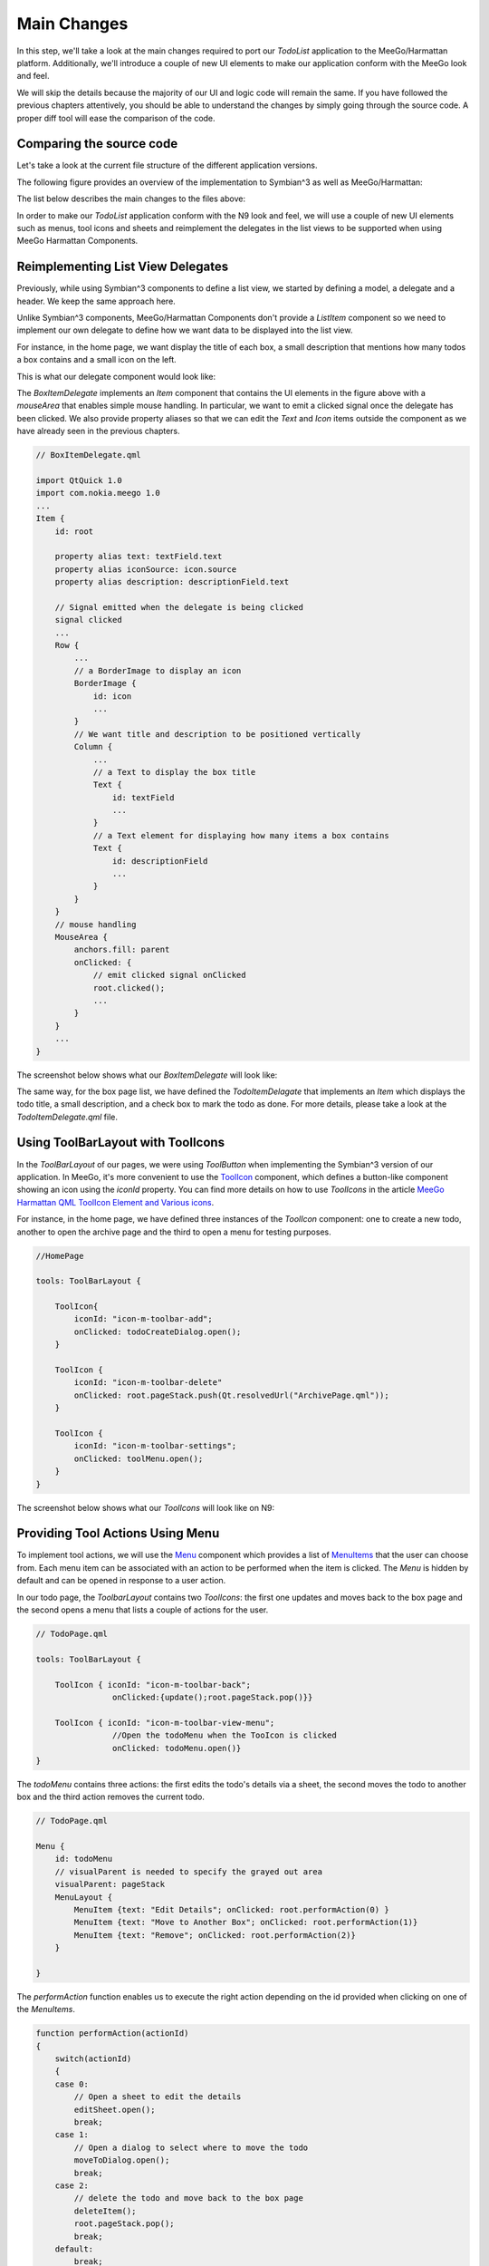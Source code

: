 ..
    ---------------------------------------------------------------------------
    Copyright (C) 2012 Digia Plc and/or its subsidiary(-ies).
    All rights reserved.
    This work, unless otherwise expressly stated, is licensed under a
    Creative Commons Attribution-ShareAlike 2.5.
    The full license document is available from
    http://creativecommons.org/licenses/by-sa/2.5/legalcode .
    ---------------------------------------------------------------------------

Main Changes
============

In this step, we'll take a look at the main changes required to port our `TodoList` application to the MeeGo/Harmattan platform. Additionally, we'll introduce a couple of new UI elements to make our application conform with the MeeGo look and feel.

We will skip the details because the majority of our UI and logic code will remain the same. If you have followed the previous chapters attentively, you should be able to understand the changes by simply going through the source code. A proper diff tool will ease the comparison of the code.

Comparing the source code
-------------------------

Let's take a look at the current file structure of the different application versions.

The following figure provides an overview of the implementation to Symbian^3 as well as MeeGo/Harmattan:

.. image:: img/compare.
    :scale: 100%
    :align: center


The list below describes the main changes to the files above:


.. list-table::
    :widths: 10 30
    :header-rows: 1

           - Location
        - Description
           - **C++ code**
        - Not compared (As it's generated by Qt Creator)
           - **Delegates**
        -
           - `ArchiveItemDelegate.qml`
        - Implementing a new delegate component based on the `Item` component (`ListItem` is not supported)
           - `BoxItemDelegate.qml`
        - Implementing a new delegate component based on the `Item` component (`ListItem` is not supported) with animation when it's clicked
           - `TitleHeader.qml`
        - Implementing a new header component based on the `Rectangle` component (`ListHeading` is not supported)
           - `TodoItemDelegate.qml`
        - Implementing a new delegate component based on the `Item` component(`ListItem` is not Supported) with animation when it's clicked
           - **Pages**
        -
           - `ArchivePage.qml`
        - Using `ToolIcon` instead of `ToolButton`
           - `BoxPage.qml`
        - Using `ToolIcons` instead of `ToolButton`
           - `HomePage.qml`
        - Using `ToolIcons` and a menu to display tool actions
           - `TodoPage.qml`
        -        Displaying details on `readOnly` mode
                 Using `ToolIcons`
                 Using a menu containing actions to edit, delete or move the todo to another box
                 Editing todos details using a sheet (`EditSheet.qml`)
                 Using a `Switch <http://harmattan-dev.nokia.com/docs/library/html/qt-components/qt-components-meego-switch.html?tab=1>`_ component instead of `CheckBox`  (just for fun!)
           - `BoxSelectionDialog.qml`
        - Not specifying any delegate
           - `TodoCreateDialog.qml`
        - Using :component:`QueryDialog <qml-querydialog.hml>` (`CommonDialog` not supported)
           - `ToolPage.qml`
        - Using `ToolMenu.qml` instead, that implements a menu with the same actions
           - **JavaScript**
        -
           - `core.js`
        - No main changes
           - `UIConstants.qml`
        - MeeGo look and feel features


In order to make our `TodoList` application conform with the N9 look and feel, we will use a couple of new UI elements such as menus, tool icons and sheets and reimplement the delegates in the list views to be supported when using MeeGo Harmattan Components.

Reimplementing List View Delegates
----------------------------------

Previously, while using Symbian^3 components to define a list view, we started by defining a model, a delegate and a header. We keep the same approach here.

Unlike Symbian^3 components, MeeGo/Harmattan Components don't provide a `ListItem` component so we need to implement our own delegate to define how we want data to be displayed into the list view.

For instance, in the home page, we want display the title of each box, a small description that mentions how many todos a box contains and a small icon on the left.

This is what our delegate component would look like:

.. image:: img/box_delegate.png
    :scale: 50%
    :align: center

The `BoxItemDelegate` implements an `Item` component that contains the UI elements in the figure above with a `mouseArea` that enables simple mouse handling. In particular, we want to emit a clicked signal once the delegate has been clicked. We also provide property aliases so that we can edit the `Text` and `Icon` items outside the component as we have already seen in the previous chapters.

.. code-block:: js

    // BoxItemDelegate.qml

    import QtQuick 1.0
    import com.nokia.meego 1.0
    ...
    Item {
        id: root

        property alias text: textField.text
        property alias iconSource: icon.source
        property alias description: descriptionField.text

        // Signal emitted when the delegate is being clicked
        signal clicked
        ...
        Row {
            ...
            // a BorderImage to display an icon
            BorderImage {
                id: icon
                ...
            }
            // We want title and description to be positioned vertically
            Column {
                ...
                // a Text to display the box title
                Text {
                    id: textField
                    ...
                }
                // a Text element for displaying how many items a box contains
                Text {
                    id: descriptionField
                    ...
                }
            }
        }
        // mouse handling
        MouseArea {
            anchors.fill: parent
            onClicked: {
                // emit clicked signal onClicked
                root.clicked();
                ...
            }
        }
        ...
    }

The screenshot below shows what our `BoxItemDelegate` will look like:

.. image:: img/box_delegate_screenshot.png
    :scale: 50%
    :align: center


The same way, for the box page list, we have defined the `TodoItemDelagate` that implements an `Item` which displays the todo title, a small description, and a check box to mark the todo as done. For more details, please take a look at the `TodoItemDelegate.qml` file.


Using ToolBarLayout with ToolIcons
----------------------------------

In the `ToolBarLayout` of our pages, we were using `ToolButton` when implementing the Symbian^3 version of our application. In MeeGo, it's more convenient to use the `ToolIcon <http://harmattan-dev.nokia.com/docs/library/html/qt-components/qt-components-meego-toolicon.html?tab=1>`_ component, which defines a button-like component showing an icon using the `iconId` property. You can find more details on how to use `ToolIcons` in the article `MeeGo Harmattan QML ToolIcon Element and Various icons <http://www.developer.nokia.com/Community/Wiki/MeeGo_Harmattan_QML_ToolIcon_Element_and_Various_icons>`_.

For instance, in the home page, we have defined three instances of the `ToolIcon` component: one to create a new todo, another to open the archive page and the third to open a menu for testing purposes.

.. code-block:: js

    //HomePage

    tools: ToolBarLayout {

        ToolIcon{
            iconId: "icon-m-toolbar-add";
            onClicked: todoCreateDialog.open();
        }

        ToolIcon {
            iconId: "icon-m-toolbar-delete"
            onClicked: root.pageStack.push(Qt.resolvedUrl("ArchivePage.qml"));
        }

        ToolIcon {
            iconId: "icon-m-toolbar-settings";
            onClicked: toolMenu.open();
        }
    }

The screenshot below shows what our `ToolIcons` will look like on N9:

.. image:: img/toolbar.png
    :scale: 50%
    :align: center


Providing Tool Actions Using Menu
---------------------------------

To implement tool actions, we will use the `Menu <http://harmattan-dev.nokia.com/docs/library/html/qt-components/qt-components-meego-menu.html?tab=1>`_ component which provides a list of `MenuItems <http://harmattan-dev.nokia.com/docs/library/html/qt-components/qt-components-meego-menuitem.html?tab=1>`_ that the user can choose from. Each menu item can be associated with an action to be performed when the item is clicked. The `Menu` is hidden by default and can be opened in response to a user action.

In our todo page, the `ToolbarLayout` contains two `ToolIcons`: the first one updates and moves back to the box page and the second opens a menu that lists a couple of actions for the user.

.. code-block:: js

    // TodoPage.qml

    tools: ToolBarLayout {

        ToolIcon { iconId: "icon-m-toolbar-back";
                    onClicked:{update();root.pageStack.pop()}}

        ToolIcon { iconId: "icon-m-toolbar-view-menu";
                    //Open the todoMenu when the TooIcon is clicked
                    onClicked: todoMenu.open()}
    }

The `todoMenu` contains three actions: the first edits the todo's details via a sheet, the second moves the todo to another box and the third action removes the current todo.

.. code-block:: js

    // TodoPage.qml

    Menu {
        id: todoMenu
        // visualParent is needed to specify the grayed out area
        visualParent: pageStack
        MenuLayout {
            MenuItem {text: "Edit Details"; onClicked: root.performAction(0) }
            MenuItem {text: "Move to Another Box"; onClicked: root.performAction(1)}
            MenuItem {text: "Remove"; onClicked: root.performAction(2)}
        }

    }


The `performAction` function enables us to execute the right action depending on the id provided when clicking on one of the `MenuItems`.

.. code-block:: js

    function performAction(actionId)
    {
        switch(actionId)
        {
        case 0:
            // Open a sheet to edit the details
            editSheet.open();
            break;
        case 1:
            // Open a dialog to select where to move the todo
            moveToDialog.open();
            break;
        case 2:
            // delete the todo and move back to the box page
            deleteItem();
            root.pageStack.pop();
            break;
        default:
            break;
        }
    }

And here is what our menu will look like :

.. image:: img/menu.png
    :scale: 50%
    :align: center

We also used a `ToolMenu` instead of a `ToolPage` to provide a menu with an action list to reset and add random todos from the home page. For details, please take a look at the `ToolMenu.qml` file.

Editing Todo Details Using Sheet
--------------------------------

We also use `Sheet <http://harmattan-dev.nokia.com/docs/library/html/qt-components/qt-components-meego-sheet.html?tab=1>`_ component to edit our todos details. A `Sheet` is a dialog container which is the most used component to edit and update details in N9 apps. In most cases, it is a fullscreen dialog that slides up from the bottom when activated with the `accept` and `reject` buttons rendered at the top of content field.

In our case, we used a `Sheet` component to edit a todo's details (title and note fields). Our sheet will contain the UI elements shown in the figure below:

.. image:: img/sheet.png
    :scale: 50%
    :align: center

The `EditSheet` implements a `Sheet` component which contains the elements in the figure above. We added two property aliases to the `TextField's` texts in order to update their values from outside the component.

.. code-block:: js

    // EditSheet.qml

    import QtQuick 1.0
    import com.nokia.meego 1.0
    ...
    Sheet {
        id: root

        property alias titleText: titleField.text
        property alias noteText: noteField.text

        // rename the button as 'save' and 'cancel'
        acceptButtonText: "Save"
        rejectButtonText: "Cancel"
        ...
        content: Item {
            anchors.fill: parent
            // Label for the title field
            Label {
                id: title
                text: "Title :"
                anchors {
                    top: acceptButtonText.top
                    right: parent.right
                    left: parent.left
                    margins: 8
                }
                ...
            }
            // TextArea for the title
            TextField {
                id: titleField
                anchors {
                    top: title.bottom
                    right: parent.right
                    left: parent.left
                    margins: 8
                }
                ...
            }
            // Label for the note field
            Label {
                id: note
                text: "Note :"
                anchors {
                    top: titleField.bottom
                    right: parent.right
                    left: parent.left
                    margins: 8
                }
                ...
            }
            // TextArea for the note
            TextArea {
                id: noteField
                anchors {
                    top: note.bottom
                    right: parent.right
                    left: parent.left
                    bottom: parent.bottom
                    margins: 8
                }
                ...
            }
        }
    }


In the `TodoPage`, we declare an `EditPage` and handle `accepted` and `rejected` signals:

.. code-block:: js

    // TodoPage.qml

    EditSheet
    {
        id: editSheet
        titleText: titleField.text
        noteText: noteField.text

        onAccepted: {
            // update the title and the note text
            titleField.text = titleText;
            noteField.text = noteText;
        }

        onRejected: {
            // reset the values on the sheet fields
            titleText = titleField.text;
            noteText = noteField.text;
        }
    }

The following screenshot shows what our `sheet` looks like:

.. image:: img/sheet_screenshot.png
    :scale: 50%
    :align: center

Deploy the Application on N9
----------------------------

If you are lucky enough to have an N9 to deploy the TodoList application onto, please refer to the `Connecting MeeGo Harmattan Devices <http://doc.qt.nokia.com/qtcreator-2.3/creator-developing-meego.html>`_ article that describes the steps necessary to deploy the application.

For more details about MeeGo Harmattan Components, please refer to the `MeeGo 1.2 Harmattan API Documentation pages <http://harmattan-dev.nokia.com/docs/library/html/main.html>`_.

We hope that this has shown a large similarity between the development with Qt Quick Components for Symbian^3 and MeeGo Harmattan and will motivate you to port your application to N9 or even keep both platform supported in parallel.
